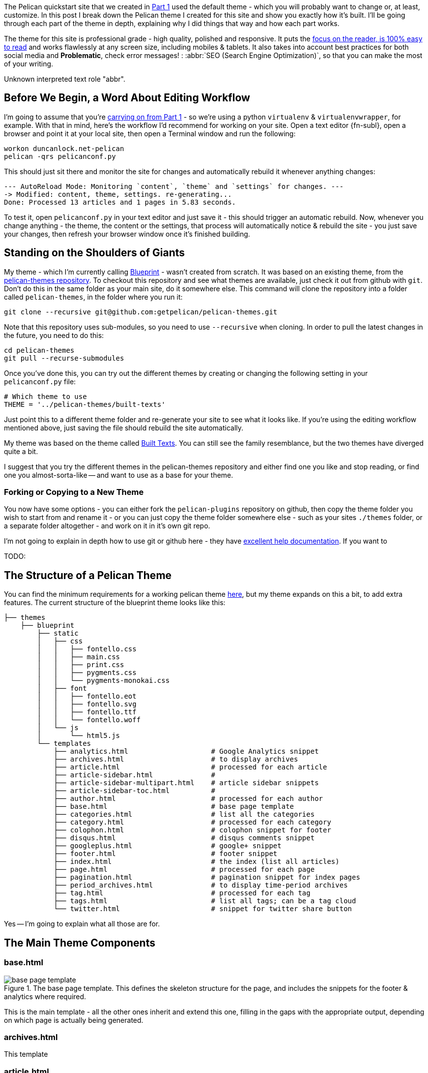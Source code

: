 :title: How I built this website, using Pelican: Part 2 - Themes
:slug: how-i-built-this-website-using-pelican-part-2-themes
:date: 2013-07-11 14:06:18
:tags: web, pelican, python, tutorial
:category: tech
:series: How I built this website, using Pelican
:meta_description: A complete breakdown showing you how to build a professional grade Pelican theme, using this site's theme as an example.
:status: draft


The Pelican quickstart site that we created in link:++{filename}how-i-built-this-website-using-pelican-part-1-setup.adoc++[Part 1] used the default theme - which you will probably want to change or, at least, customize. In this post I break down the Pelican theme I created for this site and show you exactly how it's built. I'll be going through each part of the theme in depth, explaining why I did things that way and how each part works.

The theme for this site is professional grade - high quality, polished and responsive. It puts the http://ia.net/blog/100e2r/[focus on the reader, is 100% easy to read] and works flawlessly at any screen size, including mobiles & tablets. It also takes into account best practices for both social media and *Problematic*, check error messages! : :abbr:`SEO (Search Engine Optimization)`, so that you can make the most of your writing.

// System message:
Unknown interpreted text role "abbr".

== Before We Begin, a Word About Editing Workflow

I'm going to assume that you're link:++{filename}how-i-built-this-website-using-pelican-part-1-setup.adoc++[carrying on from Part 1] - so we're using a python `virtualenv` & `virtualenvwrapper`, for example. With that in mind, here's the workflow I'd recommend for working on your site. Open a text editor {fn-subl}, open a browser and point it at your local site, then open a Terminal window and run the following:

[source,console]
----
workon duncanlock.net-pelican
pelican -qrs pelicanconf.py
----

This should just sit there and monitor the site for changes and automatically rebuild it whenever anything changes:

[source,console]
----
--- AutoReload Mode: Monitoring `content`, `theme` and `settings` for changes. ---
-> Modified: content, theme, settings. re-generating...
Done: Processed 13 articles and 1 pages in 5.83 seconds.
----

To test it, open `pelicanconf.py` in your text editor and just save it - this should trigger an automatic rebuild. Now, whenever you change anything - the theme, the content or the settings, that process will automatically notice & rebuild the site - you just save your changes, then refresh your browser window once it's finished building.

== Standing on the Shoulders of Giants

My theme - which I'm currently calling https://github.com/dflock/blueprint[Blueprint] - wasn't created from scratch. It was based on an existing theme, from the https://github.com/getpelican/pelican-themes[pelican-themes repository]. To checkout this repository and see what themes are available, just check it out from github with `git`. Don't do this in the same folder as your main site, do it somewhere else. This command will clone the repository into a folder called `pelican-themes`, in the folder where you run it:

[source,console]
----
git clone --recursive git@github.com:getpelican/pelican-themes.git
----

Note that this repository uses sub-modules, so you need to use `--recursive` when cloning. In order to pull the latest changes in the future, you need to do this:

[source,console]
----
cd pelican-themes
git pull --recurse-submodules
----

Once you've done this, you can try out the different themes by creating or changing the following setting in your `pelicanconf.py` file:

[source,python]
----
# Which theme to use
THEME = '../pelican-themes/built-texts'
----

Just point this to a different theme folder and re-generate your site to see what it looks like. If you're using the editing workflow mentioned above, just saving the file should rebuild the site automatically.

My theme was based on the theme called https://github.com/getpelican/pelican-themes/tree/master/built-texts[Built Texts]. You can still see the family resemblance, but the two themes have diverged quite a bit.

I suggest that you try the different themes in the pelican-themes repository and either find one you like and stop reading, or find one you almost-sorta-like -- and want to use as a base for your theme.

=== Forking or Copying to a New Theme

You now have some options - you can either fork the `pelican-plugins` repository on github, then copy the theme folder you wish to start from and rename it - or you can just copy the theme folder somewhere else - such as your sites `./themes` folder, or a separate folder altogether - and work on it in it's own git repo.

I'm not going to explain in depth how to use git or github here - they have https://help.github.com/[excellent help documentation]. If you want to

TODO:

== The Structure of a Pelican Theme

You can find the minimum requirements for a working pelican theme https://pelican.readthedocs.org/en/latest/themes.html[here], but my theme expands on this a bit, to add extra features. The current structure of the blueprint theme looks like this:

[source,sh]
----
├── themes
    ├── blueprint
        ├── static
        │   ├── css
        │   │   ├── fontello.css
        │   │   ├── main.css
        │   │   ├── print.css
        │   │   ├── pygments.css
        │   │   └── pygments-monokai.css
        │   ├── font
        │   │   ├── fontello.eot
        │   │   ├── fontello.svg
        │   │   ├── fontello.ttf
        │   │   └── fontello.woff
        │   └── js
        │       └── html5.js
        └── templates
            ├── analytics.html                    # Google Analytics snippet
            ├── archives.html                     # to display archives
            ├── article.html                      # processed for each article
            ├── article-sidebar.html              #
            ├── article-sidebar-multipart.html    # article sidebar snippets
            ├── article-sidebar-toc.html          #
            ├── author.html                       # processed for each author
            ├── base.html                         # base page template
            ├── categories.html                   # list all the categories
            ├── category.html                     # processed for each category
            ├── colophon.html                     # colophon snippet for footer
            ├── disqus.html                       # disqus comments snippet
            ├── googleplus.html                   # google+ snippet
            ├── footer.html                       # footer snippet
            ├── index.html                        # the index (list all articles)
            ├── page.html                         # processed for each page
            ├── pagination.html                   # pagination snippet for index pages
            ├── period_archives.html              # to display time-period archives
            ├── tag.html                          # processed for each tag
            ├── tags.html                         # list all tags; can be a tag cloud
            └── twitter.html                      # snippet for twitter share button
----

Yes -- I'm going to explain what all those are for.

== The Main Theme Components

=== base.html


[.align-left]
.The base page template. This defines the skeleton structure for the page, and includes the snippets for the footer & analytics where required.
image::{static}/images/posts/how-i-built-this-website-using-pelican-part-2-themes/base-page-template.png[]

This is the main template - all the other ones inherit and extend this one, filling in the gaps with the appropriate output, depending on which page is actually being generated.

=== archives.html

This template

=== article.html

=== author.html

=== categories.html

=== category.html

=== index.html

=== page.html

=== tags.html

== The Supporting Cast

These aren't full templates - they don't inherit the base template. They're included in other templates to output certain reusable snippets of the site - the footer, the sidebar, etc...

=== article-sidebar.html

=== article-sidebar-multipart.html

=== article-sidebar-toc.html

=== analytics.html

=== colophon.html

This snippet is output on the right hand side of the footer. It's a simple snippet and is conditional on a setting in your config file. It's output currently looks like this:

image::{static}/images/posts/how-i-built-this-website-using-pelican-part-2-themes/colophon.png[]


and contains the following code:

[source,jinja]
----
{% if COLOPHON %}
<div class="colophon span5" id="colophon">
  <h4 class="nav-header">{{ COLOPHON_TITLE }}</h4>
  <p>{{ COLOPHON_CONTENT }}</p>
</div>
{% endif %}
----

You can then define the `COLOPHON` variables in your `pelicanconf.py` file, like this:

[source,python]
----
# Set Colophon variables, which can be output by the theme.
COLOPHON = True
COLOPHON_TITLE = 'About'
COLOPHON_CONTENT = '<a href="/pages/duncan-locks-resume.html">An adaptable...</a>'
----

== Metadata & Microdata

Blueprint has extensive support for rich meta and microdata. Metadata like `title` and `description` have always been important for your site's appearance in search results and for SEO generally - so the blueprint theme is very careful to provide complete support for all the traditional metadata - plus a few newer ones like favicons for phones & tablets.

In addition, Microdata is becoming more and more important and is increasingly being used by large services like Twitter, Google+ and, crucially, Google Search. Marking up your content with mircodata is a simple and unobtrusive way of adding machine readable metadata to your content - giving you an advantage when your content appears on services that can use this data.

The blueprint theme fully supports the following microdata:

=== Twitter Cards

[quote]
____
Twitter cards make it possible for you to attach media experiences to Tweets that link to your content. Simply add a few lines of HTML to your webpages, and users who Tweet links to your content will have a "card" added to the Tweet that's visible to all of their followers.
-- https://dev.twitter.com/docs/cards[https://dev.twitter.com/docs/cards]
____

This is what this looks like in action:

image::{static}/images/posts/how-i-built-this-website-using-pelican-part-2-themes/twitter-card-example.png[]


This is controlled by the following settings in your `pelicanconf.py` file:

[source,python]
----
TWITTER_USERNAME = 'duncanlock'
TWITTER_ACCOUNT_ID = 'XXXXXXXXX'
TWITTER_CARD = True
----

=== Authorship

[quote]
____
Google is piloting the display of author information in search results to help users discover great content.
-- https://support.google.com/webmasters/answer/1408986?hl=en[https://support.google.com/webmasters/answer/1408986?hl=en]
____

[NOTE]
====

Google decided to discontinue this pilot, so this isn't currently visible in google search results. I haven't decided whether to remove this from the theme yet.
====

This is what this looks like in a Google Search result when this is setup and working:

image::{static}/images/posts/how-i-built-this-website-using-pelican-part-2-themes/google-authorship-microdata-results.png[]


=== Google In-depth Articles

This Google feature prefers articles which use schema.org Article microdata, specifically the following items:

* headline
* alternativeHeadline
* image
* description
* datePublished
* articleBody


See https://support.google.com/webmasters/answer/3280182[here for more information about Google In-depth articles].

Supporting `image` also has other benefits, notably Google+ and Facebook, which will both default that image in as the thumbnail if you post a link:

image::{static}/images/posts/how-i-built-this-website-using-pelican-part-2-themes/google-plus-image-thumbnail-example.png[]


=== Facebook & OpenGraph

image::{static}/images/posts/how-i-built-this-website-using-pelican-part-2-themes/facebook-image-thumbnail-example.png[]


Blueprint also supports OpenGraph metadata, for Facebook and other services which make use of it.

This is controlled by the following setting in your `pelicanconf.py` file:

[source,python]
----
OPEN_GRAPH_METADATA = True
----

== The Devil is in the Detail

Mention

=== A Multitude of Favicons

Put this into the `<head>` section of `base.html`:

[source,html+jinja]
----
{# Favicons #}
<meta itemprop="image" content="{{ SITEURL }}/static/images/favicon-128x128.png">
<link rel="shortcut icon" href="{{ SITEURL }}/favicon.ico">
<link rel="apple-touch-icon" href="{{ SITEURL }}/static/images/apple-touch-icon.png">
<link rel="apple-touch-icon" sizes="72x72" href="{{ SITEURL }}/static/images/apple-touch-icon-72x72.png">
<link rel="apple-touch-icon" sizes="114x114" href="{{ SITEURL }}/static/images/apple-touch-icon-114x114.png">
----

=== Google Analytics Integration

This goes into your `publishconf.py` file:

[source,python]
----
# Output Google Analytics code
GOOGLE_ANALYTICS_ID = "UA-XXXXXXX-X" # <-- Replace with your Property ID
GOOGLE_ANALYTICS_UNIVERSAL = True
----

This goes at the bottom of `base.html`:

[source,html+jinja]
----
{% include "analytics.html" %}

</body>
</html>
----

and `analytics.html` looks like this:

[source,html+jinja]
----
{% if GOOGLE_ANALYTICS_ID %}
    {% if GOOGLE_ANALYTICS_UNIVERSAL %}
        <script>
          (function(i,s,o,g,r,a,m){i['GoogleAnalyticsObject']=r;i[r]=i[r]||function(){
          (i[r].q=i[r].q||[]).push(arguments)},i[r].l=1*new Date();a=s.createElement(o),
          m=s.getElementsByTagName(o)[0];a.async=1;a.src=g;m.parentNode.insertBefore(a,m)
          })(window,document,'script','//www.google-analytics.com/analytics.js','ga');

          ga('create', '{{GOOGLE_ANALYTICS_ID}}', 'duncanlock.net');
          ga('send', 'pageview');
        </script>
    {% else %}
        <script>var _gaq=[['_setAccount','{{GOOGLE_ANALYTICS_ID}}'],['_trackPageview']];(function(d,t){var g=d.createElement(t),s=d.getElementsByTagName(t)[0];g.src='//www.google-analytics.com/ga.js';s.parentNode.insertBefore(g,s)}(document,'script'))</script>
    {% endif %}
{% endif %}
----

== Plugins I use, which affect the theme

The theme expects some plugins to

=== webassets

* rearrange theme files
* first name in list of output is actual output filename
* use filename not query param for name


== Future Plans

* Upgrade to Bootstrap 3
* Do I really need to be loading jQuery?
* Header snippet
* Move snippets into sub-folder & rename template files to .j2 instead of .html?


---

=== Footnotes & References:
:fn-subl: footnote:fn-subl[
*SublimeText* is currently http://www.sublimetext.com/[my favourite text editor] - it's really pretty great, you should try it.]
